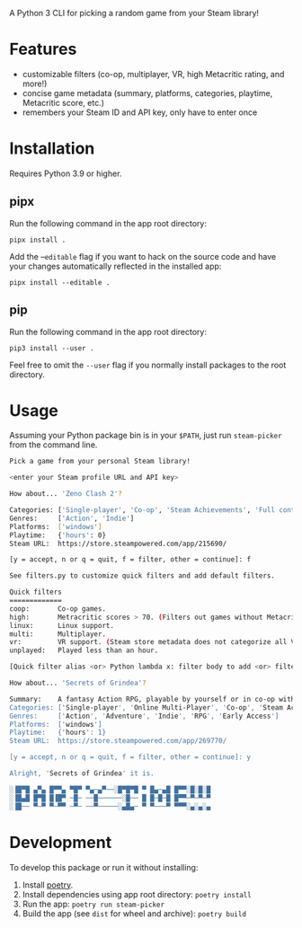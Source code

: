 A Python 3 CLI for picking a random game from your Steam library!

* Features
- customizable filters (co-op, multiplayer, VR, high Metacritic rating, and more!)
- concise game metadata (summary, platforms, categories, playtime, Metacritic score, etc.)
- remembers your Steam ID and API key, only have to enter once
* Installation
Requires Python 3.9 or higher.
** pipx
Run the following command in the app root directory:

~pipx install .~

Add the --~editable~ flag if you want to hack on the source code and have your changes automatically reflected in the installed app:

~pipx install --editable .~
** pip
Run the following command in the app root directory:

~pip3 install --user .~

Feel free to omit the ~--user~ flag if you normally install packages
to the root directory.
* Usage
Assuming your Python package bin is in your ~$PATH~, just run ~steam-picker~ from the command line.

#+begin_src bash
Pick a game from your personal Steam library!

<enter your Steam profile URL and API key>

How about... 'Zeno Clash 2'?

Categories: ['Single-player', 'Co-op', 'Steam Achievements', 'Full controller support', 'Steam Trading Cards', 'Steam Cloud', 'Steam Leaderboards']
Genres:     ['Action', 'Indie']
Platforms:  ['windows']
Playtime:   {'hours': 0}
Steam URL:  https://store.steampowered.com/app/215690/

[y = accept, n or q = quit, f = filter, other = continue]: f

See filters.py to customize quick filters and add default filters.

Quick filters
=============
coop:       Co-op games.
high:       Metracritic scores > 70. (Filters out games without Metacritic scores.)
linux:      Linux support.
multi:      Multiplayer.
vr:         VR support. (Steam store metadata does not categorize all VR-capable games, so this will miss some.)
unplayed:   Played less than an hour.

[Quick filter alias <or> Python lambda x: filter body to add <or> filter ID to delete]: coop

How about... 'Secrets of Grindea'?

Summary:    A fantasy Action RPG, playable by yourself or in co-op with up to three friends! Features an unrestricted skill system, fluid and challenging combat, and an engaging story. For additional value, there's also a fleshed out, challenging roguelike mode to truly put your ARPG skills to the test!
Categories: ['Single-player', 'Online Multi-Player', 'Co-op', 'Steam Achievements', 'Full controller support', 'Steam Cloud', 'Steam Leaderboards']
Genres:     ['Action', 'Adventure', 'Indie', 'RPG', 'Early Access']
Platforms:  ['windows']
Playtime:   {'hours': 1}
Steam URL:  https://store.steampowered.com/app/269770/

[y = accept, n or q = quit, f = filter, other = continue]: y

Alright, 'Secrets of Grindea' it is.

░▐█▀█ ▄▀▄ █▀▀▄ ▀█▀ ▀▄─▄▀──░█▀█▀█ ▀ █▄─▄█ █▀▀░█░█░█
░▐█▄█ █▀█ █▐█▀ ─█─ ──█──────░█── █ █─█─█ █▀▀─▀─▀─▀
░▐█── ▀─▀ ▀─▀▀ ─▀─ ──▀─────░▄█▄─ ▀ ▀───▀ ▀▀▀░▄░▄░▄
#+end_src
* Development
To develop this package or run it without installing:

1. Install [[https://python-poetry.org/][poetry]].
2. Install dependencies using app root directory: ~poetry install~
3. Run the app: ~poetry run steam-picker~
4. Build the app (see ~dist~ for wheel and archive): ~poetry build~
